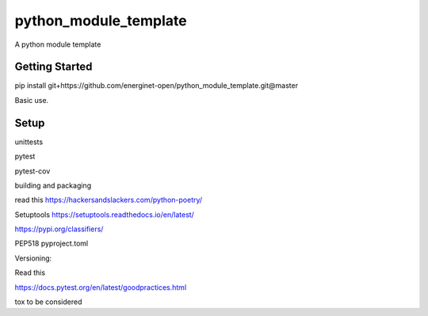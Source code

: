 python_module_template
======================

A python module template

Getting Started
---------------

pip install git+https://github.com/energinet-open/python_module_template.git@master

Basic use.



Setup
-----

unittests

pytest

pytest-cov


building and packaging

read this 
https://hackersandslackers.com/python-poetry/


Setuptools https://setuptools.readthedocs.io/en/latest/

https://pypi.org/classifiers/

PEP518 pyproject.toml


Versioning:


Read this

https://docs.pytest.org/en/latest/goodpractices.html


tox 
to be considered